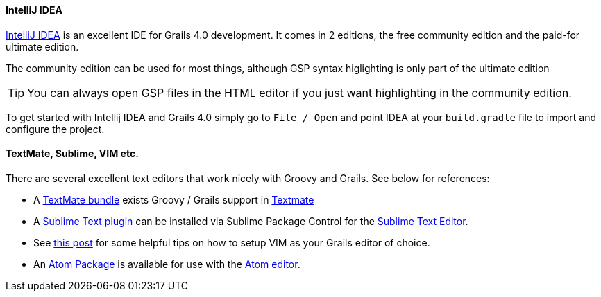 
==== IntelliJ IDEA


http://www.jetbrains.com/idea[IntelliJ IDEA] is an excellent IDE for Grails 4.0 development. It comes in 2 editions, the free community edition and the paid-for ultimate edition.

The community edition can be used for most things, although GSP syntax higlighting is only part of the ultimate edition

TIP: You can always open GSP files in the HTML editor if you just want highlighting in the community edition.

To get started with Intellij IDEA and Grails 4.0 simply go to `File / Open` and point IDEA at your `build.gradle` file to import and configure the project.


// ==== Eclipse

// We recommend that users of http://www.eclipse.org/[Eclipse] looking to develop Grails application take a look at <<ref-iotoolsggts-Groovy/Grails Tool Suite,Groovy/Grails Tool Suite>>, which offers built in support for Grails including automatic classpath management, a GSP editor and quick access to Grails commands.

// Like Intellij you can import a Grails 4.0 project using the Gradle project integration.


// ==== NetBeans


// NetBeans provides a Groovy/Grails plugin that automatically recognizes Grails projects and provides the ability to run Grails applications in the IDE, code completion and integration with the Glassfish server. For an overview of features see the https://netbeans.org/kb/docs/web/grails-quickstart.html[NetBeans Integration] guide on the Grails website which was written by the NetBeans team.

==== TextMate, Sublime, VIM etc.


There are several excellent text editors that work nicely with Groovy and Grails. See below for references:

* A https://github.com/textmate/groovy-grails.tmbundle[TextMate bundle] exists Groovy / Grails support in http://macromates.com[Textmate]
* A https://github.com/osoco/sublimetext-grails[Sublime Text plugin] can be installed via Sublime Package Control for the http://www.sublimetext.com[Sublime Text Editor].
* See http://www.objectpartners.com/2012/02/21/using-vim-as-your-grails-ide-part-1-navigating-your-project/[this post] for some helpful tips on how to setup VIM as your Grails editor of choice.
* An https://atom.io/packages/atom-grails[Atom Package] is available for use with the https://atom.io[Atom editor].

